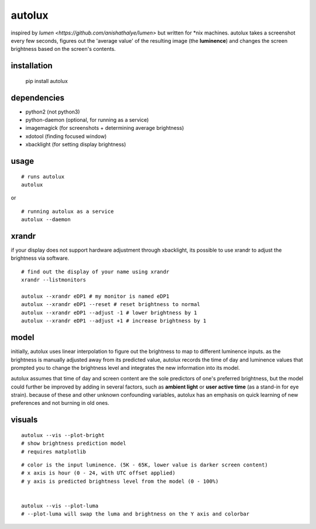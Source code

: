 =======
autolux
=======

inspired by `lumen <https://github.com/anishathalye/lumen>` but written for
\*nix machines. autolux takes a screenshot every few seconds, figures out the
'average value' of the resulting image (the **luminence**) and changes the
screen brightness based on the screen's contents.


installation
------------

  pip install autolux

dependencies
------------

* python2 (not python3)
* python-daemon (optional, for running as a service)
* imagemagick (for screenshots + determining average brightness)
* xdotool (finding focused window)
* xbacklight (for setting display brightness)

usage
-----


::

    # runs autolux
    autolux

or

::

    # running autolux as a service
    autolux --daemon


xrandr
------

if your display does not support hardware adjustment through xbacklight,
its possible to use xrandr to adjust the brightness via software.


::

    # find out the display of your name using xrandr
    xrandr --listmonitors

    autolux --xrandr eDP1 # my monitor is named eDP1
    autolux --xrandr eDP1 --reset # reset brightness to normal
    autolux --xrandr eDP1 --adjust -1 # lower brightness by 1
    autolux --xrandr eDP1 --adjust +1 # increase brightness by 1


model
-----

initially, autolux uses linear interpolation to figure out the brightness to
map to different luminence inputs. as the brightness is manually adjusted away
from its predicted value, autolux records the time of day and luminence values
that prompted you to change the brightness level and integrates the new
information into its model.

autolux assumes that time of day and screen content are the sole predictors of
one's preferred brightness, but the model could further be improved by adding
in several factors, such as **ambient light** or **user active time** (as a
stand-in for eye strain). because of these and other unknown confounding
variables, autolux has an emphasis on quick learning of new preferences and not
burning in old ones.


visuals
-------

::

    autolux --vis --plot-bright
    # show brightness prediction model
    # requires matplotlib

.. image:: https://cloud.githubusercontent.com/assets/98617/17515134/813b76f0-5deb-11e6-9f27-cb91d3442c45.png
   :width: 800


::

    # color is the input luminence. (5K - 65K, lower value is darker screen content)
    # x axis is hour (0 - 24, with UTC offset applied)
    # y axis is predicted brightness level from the model (0 - 100%)


    autolux --vis --plot-luma
    # --plot-luma will swap the luma and brightness on the Y axis and colorbar

.. image:: https://cloud.githubusercontent.com/assets/98617/17578997/f570188c-5f44-11e6-9387-d5e9f08b7cd6.png
   :width: 800

